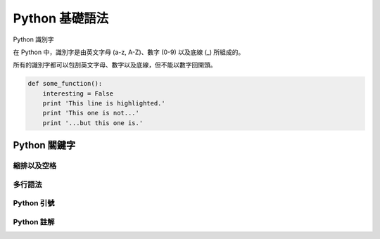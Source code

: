 Python 基礎語法
====================================
Python 識別字

在 Python 中，識別字是由英文字母 (a-z, A-Z)、數字 (0-9) 以及底線 (_) 所組成的。

所有的識別字都可以包刮英文字母、數字以及底線，但不能以數字回開頭。

.. code-block:: python

   def some_function():
       interesting = False
       print 'This line is highlighted.'
       print 'This one is not...'
       print '...but this one is.'


------------------------------------------
Python 關鍵字
------------------------------------------
縮排以及空格
------------------------------------------
多行語法
------------------------------------------
Python 引號
------------------------------------------
Python 註解
------------------------------------------